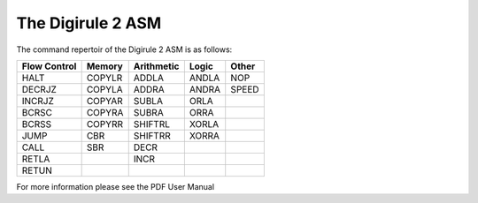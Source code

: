 ==================
The Digirule 2 ASM
==================

The command repertoir of the Digirule 2 ASM is as follows:


+--------------+--------------+--------------+--------------+--------------+
| Flow Control |    Memory    |  Arithmetic  |     Logic    |     Other    |
+==============+==============+==============+==============+==============+
| HALT         | COPYLR       | ADDLA        | ANDLA        | NOP          |
+--------------+--------------+--------------+--------------+--------------+
| DECRJZ       | COPYLA       | ADDRA        | ANDRA        | SPEED        |
+--------------+--------------+--------------+--------------+--------------+
| INCRJZ       | COPYAR       | SUBLA        | ORLA         |              |
+--------------+--------------+--------------+--------------+--------------+
| BCRSC        | COPYRA       | SUBRA        | ORRA         |              |
+--------------+--------------+--------------+--------------+--------------+
| BCRSS        | COPYRR       | SHIFTRL      | XORLA        |              |
+--------------+--------------+--------------+--------------+--------------+
| JUMP         | CBR          | SHIFTRR      | XORRA        |              |
+--------------+--------------+--------------+--------------+--------------+
| CALL         | SBR          | DECR         |              |              |
+--------------+--------------+--------------+--------------+--------------+
| RETLA        |              | INCR         |              |              |
+--------------+--------------+--------------+--------------+--------------+
| RETUN        |              |              |              |              |
+--------------+--------------+--------------+--------------+--------------+

For more information please see the PDF User Manual
